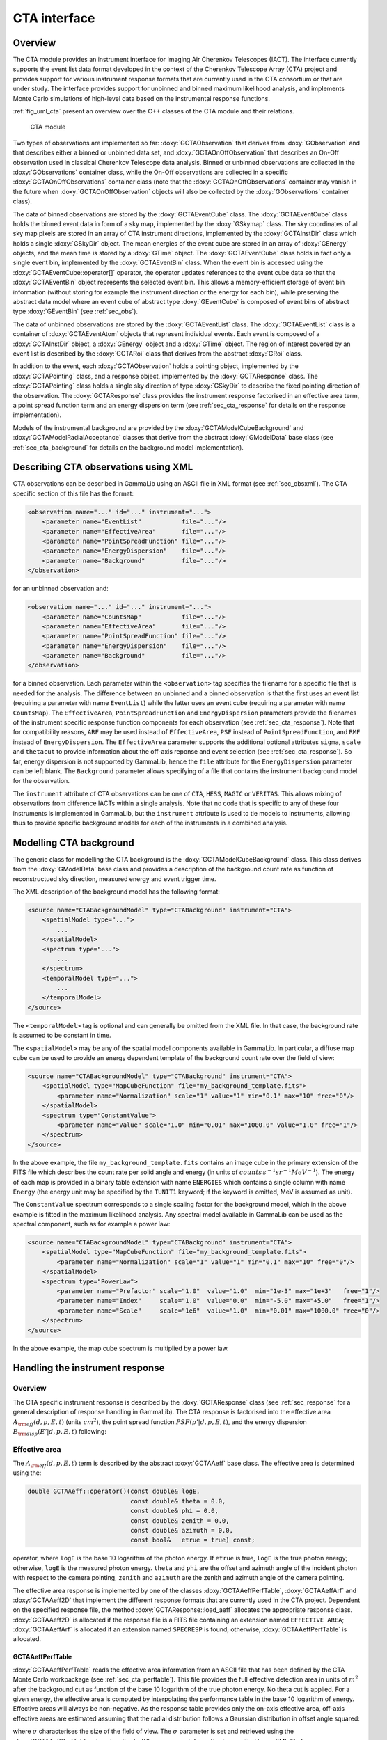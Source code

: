 .. _sec_cta:

CTA interface
-------------

Overview
~~~~~~~~

The CTA module provides an instrument interface for Imaging Air Cherenkov 
Telescopes (IACT). The interface currently supports the event list data
format developed in the context of the Cherenkov Telescope Array (CTA)
project and provides support for various instrument response formats that
are currently used in the CTA consortium or that are under study. The interface
provides support for unbinned and binned maximum likelihood analysis, and
implements Monte Carlo simulations of high-level data based on the 
instrumental response functions.

:ref:`fig_uml_cta` present an overview over the C++ classes of the CTA
module and their relations.

.. _fig_uml_cta:

.. figure:: uml_cta.png
   :width: 100%

   CTA module

Two types of observations are implemented so far:
:doxy:`GCTAObservation` that derives from :doxy:`GObservation` and that
describes either a binned or unbinned data set, and
:doxy:`GCTAOnOffObservation` that describes an On-Off observation
used in classical Cherenkov Telescope data analysis.
Binned or unbinned observations are collected in the
:doxy:`GObservations` container class, while the On-Off observations
are collected in a specific :doxy:`GCTAOnOffObservations` container
class (note that the :doxy:`GCTAOnOffObservations` container may vanish
in the future when :doxy:`GCTAOnOffObservation` objects will also be
collected by the :doxy:`GObservations` container class).

The data of binned observations are stored by the
:doxy:`GCTAEventCube` class. The :doxy:`GCTAEventCube` class holds the
binned event data in form of a sky map, implemented by the
:doxy:`GSkymap` class. The sky coordinates of all sky map pixels
are stored in an array of CTA instrument directions, implemented
by the :doxy:`GCTAInstDir` class which holds a single :doxy:`GSkyDir`
object. The mean energies of the event cube
are stored in an array of :doxy:`GEnergy` objects, and the mean
time is stored by a :doxy:`GTime` object. The :doxy:`GCTAEventCube` class
holds in fact only a single event bin, implemented by the
:doxy:`GCTAEventBin` class. When the event bin is accessed using
the :doxy:`GCTAEventCube::operator[]` operator, the operator updates
references to the event cube data so that the :doxy:`GCTAEventBin`
object represents the selected event bin. This allows a memory-efficient
storage of event bin information (without storing for example the
instrument direction or the energy for each bin), while preserving
the abstract data model where an event cube of abstract type
:doxy:`GEventCube` is composed of event bins of abstract type 
:doxy:`GEventBin` (see :ref:`sec_obs`).

The data of unbinned observations are stored by the :doxy:`GCTAEventList`
class. The :doxy:`GCTAEventList` class is a container of :doxy:`GCTAEventAtom`
objects that represent individual events. Each event is composed of
a :doxy:`GCTAInstDir` object, a :doxy:`GEnergy` object and a :doxy:`GTime` object.
The region of interest covered by an event list is described by the
:doxy:`GCTARoi` class that derives from the abstract :doxy:`GRoi` class.

In addition to the event, each :doxy:`GCTAObservation` holds a
pointing object, implemented by the :doxy:`GCTAPointing` class, and
a response object, implemented by the :doxy:`GCTAResponse` class.
The :doxy:`GCTAPointing` class holds a single sky direction of type
:doxy:`GSkyDir` to describe the fixed pointing direction of the
observation. The :doxy:`GCTAResponse` class provides the instrument
response factorised in an effective area term, a point spread
function term and an energy dispersion term 
(see :ref:`sec_cta_response` for details on the response
implementation).

Models of the instrumental background are provided by the
:doxy:`GCTAModelCubeBackground` and :doxy:`GCTAModelRadialAcceptance`
classes that derive from the abstract :doxy:`GModelData` base
class
(see :ref:`sec_cta_background` for details on the background
model implementation).

.. _sec_cta_xml:

Describing CTA observations using XML
~~~~~~~~~~~~~~~~~~~~~~~~~~~~~~~~~~~~~

CTA observations can be described in GammaLib using an ASCII file in XML
format (see :ref:`sec_obsxml`). The CTA specific section of this file has
the format:

.. code-block:: xml

    <observation name="..." id="..." instrument="...">
        <parameter name="EventList"           file="..."/>
        <parameter name="EffectiveArea"       file="..."/>
        <parameter name="PointSpreadFunction" file="..."/>
        <parameter name="EnergyDispersion"    file="..."/>
        <parameter name="Background"          file="..."/>
    </observation>

for an unbinned observation and:

.. code-block:: xml

    <observation name="..." id="..." instrument="...">
        <parameter name="CountsMap"           file="..."/>
        <parameter name="EffectiveArea"       file="..."/>
        <parameter name="PointSpreadFunction" file="..."/>
        <parameter name="EnergyDispersion"    file="..."/>
        <parameter name="Background"          file="..."/>
    </observation>
 
for a binned observation. Each parameter within the ``<observation>`` tag
specifies the filename for a specific file that is needed for the analysis.
The difference between an unbinned and a binned observation is that the 
first uses an event list (requiring a parameter with name ``EventList``)
while the latter uses an event cube  (requiring a parameter with name
``CountsMap``). The ``EffectiveArea``, ``PointSpreadFunction`` and
``EnergyDispersion`` parameters provide the filenames of the instrument
specific response function components for each observation 
(see :ref:`sec_cta_response`). Note that for compatibility reasons,
``ARF`` may be used instead of ``EffectiveArea``, ``PSF`` instead
of ``PointSpreadFunction``, and ``RMF`` instead of ``EnergyDispersion``.
The ``EffectiveArea`` parameter supports the additional optional
attributes ``sigma``, ``scale`` and ``thetacut`` to provide information
about the off-axis reponse and event selection (see 
:ref:`sec_cta_response`).
So far, energy dispersion is not supported by GammaLib, hence the
``file`` attribute for the ``EnergyDispersion`` parameter can be left 
blank.
The ``Background`` parameter allows specifying of a file that contains
the instrument background model for the observation.

The ``instrument`` attribute of CTA observations can be one of
``CTA``, ``HESS``, ``MAGIC`` or ``VERITAS``. This allows mixing of
observations from difference IACTs within a single analysis.
Note that no code that is specific to any of these four instruments is
implemented in GammaLib, but the ``instrument`` attribute is used to
tie models to instruments, allowing thus to provide specific background
models for each of the instruments in a combined analysis. 


.. _sec_cta_background:

Modelling CTA background
~~~~~~~~~~~~~~~~~~~~~~~~

The generic class for modelling the CTA background is the 
:doxy:`GCTAModelCubeBackground` class. This class derives from the :doxy:`GModelData`
base class and provides a description of the background count rate as
function of reconstructued sky direction, measured energy and event trigger
time.

The XML description of the background model has the following format:

.. code-block:: xml

    <source name="CTABackgroundModel" type="CTABackground" instrument="CTA">
        <spatialModel type="...">
            ...
        </spatialModel>
        <spectrum type="...">
            ...
        </spectrum>
        <temporalModel type="...">
            ...
        </temporalModel>
    </source>

The ``<temporalModel>`` tag is optional and can generally be omitted from 
the XML file. In that case, the background rate is assumed to be constant
in time.

The ``<spatialModel>`` may be any of the spatial model components available
in GammaLib. In particular, a diffuse map cube can be used to provide an
energy dependent template of the background count rate over the field of
view:

.. code-block:: xml

    <source name="CTABackgroundModel" type="CTABackground" instrument="CTA">
        <spatialModel type="MapCubeFunction" file="my_background_template.fits">
            <parameter name="Normalization" scale="1" value="1" min="0.1" max="10" free="0"/>
        </spatialModel>
        <spectrum type="ConstantValue">
            <parameter name="Value" scale="1.0" min="0.01" max="1000.0" value="1.0" free="1"/>
        </spectrum>
    </source>

In the above example, the file ``my_background_template.fits`` contains
an image cube in the primary extension of the FITS file which describes the
count rate per solid angle and energy
(in units of :math:`counts \, s^{-1} sr^{-1} MeV^{-1}`). 
The energy of each map is provided in a binary table extension with name 
``ENERGIES`` which contains a single column with name ``Energy`` (the 
energy unit may be specified by the ``TUNIT1`` keyword; if the keyword is
omitted, MeV is assumed as unit).

The ``ConstantValue`` spectrum corresponds to a single scaling factor for
the background model, which in the above example is fitted in the maximum 
likelihood analysis. Any spectral model available in GammaLib can be used 
as the spectral component, such as for example a power law:

.. code-block:: xml

    <source name="CTABackgroundModel" type="CTABackground" instrument="CTA">
        <spatialModel type="MapCubeFunction" file="my_background_template.fits">
            <parameter name="Normalization" scale="1" value="1" min="0.1" max="10" free="0"/>
        </spatialModel>
        <spectrum type="PowerLaw">  
            <parameter name="Prefactor" scale="1.0"  value="1.0"  min="1e-3" max="1e+3"   free="1"/>  
            <parameter name="Index"     scale="1.0"  value="0.0"  min="-5.0" max="+5.0"   free="1"/>  
            <parameter name="Scale"     scale="1e6"  value="1.0"  min="0.01" max="1000.0" free="0"/>  
        </spectrum>
    </source>

In the above example, the map cube spectrum is multiplied by a power law.

.. _sec_cta_response:

Handling the instrument response
~~~~~~~~~~~~~~~~~~~~~~~~~~~~~~~~

Overview
^^^^^^^^

The CTA specific instrument response is described by the :doxy:`GCTAResponse`
class (see :ref:`sec_response` for a general description of response
handling in GammaLib). The CTA response is factorised into 
the effective area :math:`A_{\rm eff}(d, p, E, t)` (units :math:`cm^2`),
the point spread function :math:`PSF(p' | d, p, E, t)`,
and the energy dispersion :math:`E_{\rm disp}(E' | d, p, E, t)`
following:

.. math::
    R(p', E', t' | d, p, E, t) =
    A_{\rm eff}(d, p, E, t) \,
    PSF(p' | d, p, E, t) \,
    E_{\rm disp}(E' | d, p, E, t)
    :label: irf


Effective area
^^^^^^^^^^^^^^

The :math:`A_{\rm eff}(d, p, E, t)` term is described by the abstract
:doxy:`GCTAAeff` base class. The effective area is determined using
the:
 
.. code-block:: cpp
 
    double GCTAAeff::operator()(const double& logE, 
                                const double& theta = 0.0, 
                                const double& phi = 0.0,
                                const double& zenith = 0.0,
                                const double& azimuth = 0.0,
                                const bool&   etrue = true) const;

operator, where ``logE`` is the base 10 logarithm of the photon energy.
If ``etrue`` is true, ``logE`` is the true photon energy; otherwise,
``logE`` is the measured photon energy.
``theta`` and ``phi`` are the offset and azimuth angle of the incident
photon with respect to the camera pointing,
``zenith`` and ``azimuth`` are the zenith and azimuth angle of the
camera pointing.

The effective area response is implemented by one of the classes
:doxy:`GCTAAeffPerfTable`, :doxy:`GCTAAeffArf` and :doxy:`GCTAAeff2D` that
implement the different response formats that are currently used in
the CTA project. Dependent on the specified response file, the
method :doxy:`GCTAResponse::load_aeff` allocates the appropriate response
class. :doxy:`GCTAAeff2D` is allocated if the response file is a FITS file
containing an extension named ``EFFECTIVE AREA``; :doxy:`GCTAAeffArf` is
allocated if an extension named ``SPECRESP`` is found; otherwise, 
:doxy:`GCTAAeffPerfTable` is allocated.


GCTAAeffPerfTable
"""""""""""""""""

:doxy:`GCTAAeffPerfTable` reads the effective area information from an ASCII
file that has been defined by the CTA Monte Carlo workpackage
(see :ref:`sec_cta_perftable`). This file provides the full effective detection
area in units of :math:`m^2` after the background cut as function of
the base 10 logarithm of the true photon energy. No theta cut is
applied. For a given energy, the effective area is computed by 
interpolating the performance table in the base 10 logarithm of energy.
Effective areas will always be non-negative.
As the response table provides only the on-axis effective area,
off-axis effective areas are estimated assuming that the radial 
distribution follows a Gaussian distribution in offset angle squared:

.. math::
    A_{\rm eff}(\theta) = A_{\rm eff}(0)
    \exp \left( -\frac{1}{2} \frac{\theta^4}{\sigma^2} \right)
    :label: cta_aeff_offset

where :math:`\sigma` characterises the size of the field of view. The
:math:`\sigma` parameter is set and retrieved using the 
:doxy:`GCTAAeffPerfTable::sigma` methods. When response information is
specified by an XML file (see :ref:`sec_cta_xml`), the :math:`\sigma`
parameter can be set using the optional ``sigma`` attribute.
If the :math:`\sigma` parameter is not explicitly set,
:math:`\sigma=3 \, {\rm deg}^2` is assumed as default.


GCTAAeffArf
"""""""""""

:doxy:`GCTAAeffArf` extracts the effective area information from a XSPEC
compatible ancilliary response file (ARF). The ARF contains the effective
area for a specific angular (or theta) cut. It should be noted that the 
:doxy:`GCTAAeffArf` class has been introduced as a work around for digesting
the ARF response provided for the 1st CTA Data Challenge (1DC). It is not
intended to use this class any longer in the future.

To recover the full effective detection area, the value of the theta cut
as well as the form of the point spread function needs to be known. When 
an ARF file is loaded using the :doxy:`GCTAAeffArf::load` method, the ARF 
values are read and stored as they are encountered in the ARF file. To 
recover the full effective detection area the theta cut value has to be 
specified using the :doxy:`GCTAAeffArf::thetacut` method, and the 
:doxy:`GCTAAeffArf::remove_thetacut` method needs to be called to rescale the ARF 
values. Note that :doxy:`GCTAAeffArf::remove_thetacut` shall only be called
once after reading the ARF, as every call of the method will modify the 
effective area values by multiplying it with a scaling factor.
The scaling factor required to recover the full effective area
will be obtained by integrating the area under the point spread function
out to the specified theta cut value. This provides the fraction of all
events that should fall within the theta cut. The applied scaling factor is
the inverse of this fraction:

.. math::
    A_{\rm eff}(E) =
    \frac{1}
    {\int_0^{\theta_{\rm cut}} 2\pi PSF(\theta | E) \sin \theta {\rm d}\theta}
    ARF(E)

An alternative way of selecting the events is to adopt an energy dependent
theta cut so that the selection always contains a fixed fraction of the 
events. This type of cut can be accomodated by specifying a scaling factor
using the :doxy:`GCTAAeffArf::scale` method prior to loading the ARF data. For
example, if the containment fraction was fixed to 80%, a scaling of 1.25
should be applied to recover the full effective detection area.
When response information is specified by an XML file (see :ref:`sec_cta_xml`),
the ``thetacut`` and ``scale`` parameters can be defined using optional 
attributes to the ``EffectiveArea`` parameter.

The ARF format does not provide any information on the off-axis dependence
of the response, as the ARF values are supplied for a specific source 
position, and hence for a specific off-axis angle with respect to the 
camera centre. By default, the same effective area values are thus applied 
to all off-axis angles :math:`\theta`.
An off-axis dependence may however be introduced by supplying a positive
value for the :math:`\sigma` parameter using the :doxy:`GCTAAeffArf::sigma` 
method, or by adding the ``sigma`` attribute to the ``EffectiveArea``
parameter in the XML file. In that case, equation :eq:`cta_aeff_offset`
is used for the off-axis dependence, with the supplied ARF values being
taken as the on-axis values.


GCTAAeff2D
""""""""""

:doxy:`GCTAAeff2D` reads the full effective area as function of energies
and off-axis angle from a FITS table. The FITS table is expected to be
in the :ref:`sec_cta_rsptable` format. From this two-dimensional table,
the effective area values are determine by bi-linear interpolation in
the base 10 logarithm of photon energy and the offset angle.


.. _sec_cta_perftable:

Performance table
^^^^^^^^^^^^^^^^^

Below an example of a CTA performance table::

  log(E)     Area     r68     r80  ERes. BG Rate    Diff Sens
  -1.7      261.6  0.3621  0.4908 0.5134 0.0189924  6.88237e-11
  -1.5     5458.2  0.2712  0.3685 0.4129 0.1009715  1.72717e-11
  -1.3    15590.0  0.1662  0.2103 0.2721 0.0575623  6.16963e-12
  -1.1    26554.1  0.1253  0.1567 0.2611 0.0213008  2.89932e-12
  -0.9    52100.5  0.1048  0.1305 0.1987 0.0088729  1.39764e-12
  -0.7    66132.1  0.0827  0.1024 0.1698 0.0010976  6.03531e-13
  -0.5   108656.8  0.0703  0.0867 0.1506 0.0004843  3.98147e-13
  -0.3   129833.0  0.0585  0.0722 0.1338 0.0001575  3.23090e-13
  -0.1   284604.3  0.0531  0.0656 0.1008 0.0001367  2.20178e-13
   0.1   263175.3  0.0410  0.0506 0.0831 0.0000210  1.87452e-13
   0.3   778048.6  0.0470  0.0591 0.0842 0.0000692  1.53976e-13
   0.5   929818.8  0.0391  0.0492 0.0650 0.0000146  1.18947e-13
   0.7  1078450.0  0.0335  0.0415 0.0541 0.0000116  1.51927e-13
   0.9  1448579.1  0.0317  0.0397 0.0516 0.0000047  1.42439e-13
   1.1  1899905.0  0.0290  0.0372 0.0501 0.0000081  1.96670e-13
   1.3  2476403.8  0.0285  0.0367 0.0538 0.0000059  2.20695e-13
   1.5  2832570.6  0.0284  0.0372 0.0636 0.0000073  3.22523e-13
   1.7  3534065.3  0.0290  0.0386 0.0731 0.0000135  4.84153e-13
   1.9  3250103.4  0.0238  0.0308 0.0729 0.0000044  6.26265e-13
   2.1  3916071.6  0.0260  0.0354 0.0908 0.0000023  7.69921e-13
   ---------------------------------------------
   1) log(E) = log10(E/TeV) - bin centre
   2) Eff Area - in square metres after background cut (no theta cut)
   3) Ang. Res - 68% containment radius of gamma-ray PSF post cuts - in degrees
   4) Ang. Res - 80% containment radius of gamma-ray PSF post cuts - in degrees
   5) Fractional Energy Resolution (rms)
   6) BG Rate  - inside point-source selection region - post call cuts - in Hz
   7) Diff Sens - differential sensitivity for this bin expressed as E^2 dN/dE
      - in erg cm^-2 s^-1 - for a 50 hours exposure - 5 sigma significance including
      systematics and statistics and at least 10 photons.


.. _sec_cta_rsptable:

Response table
^^^^^^^^^^^^^^

The CTA response table class :doxy:`GCTAResponseTable` provides a generic 
handle for multi-dimensional response information. It is based on the 
response format used for storing response information for the
*Fermi*/LAT telescope. In this format, all information is stored in
a single row of a FITS binary table. Each element of the row contains
a vector column, that describes the axes of the  multi-dimensional response
cube and the response information. Note that this class may in the future
be promoted to the GammaLib core, as a similar class has been implemented
in the *Fermi*/LAT interface. 
